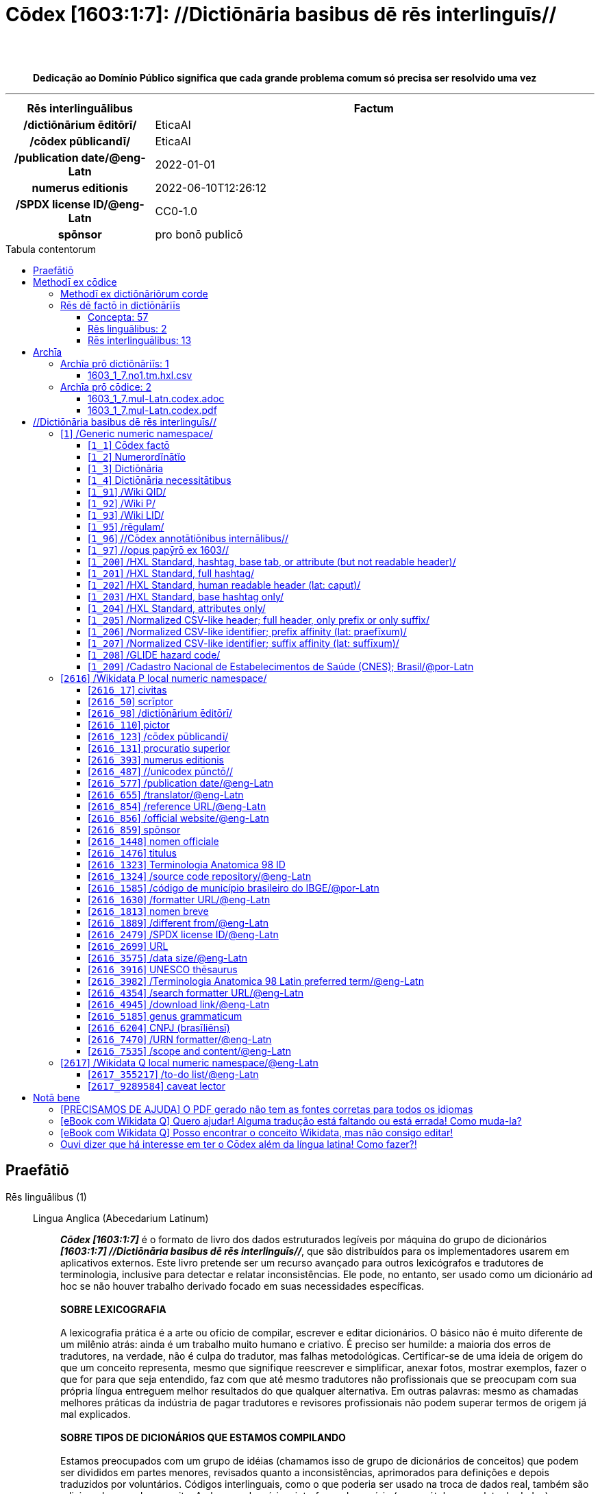 = Cōdex [1603:1:7]: //Dictiōnāria basibus dē rēs interlinguīs//
:doctype: book
:title: Cōdex [1603:1:7]: //Dictiōnāria basibus dē rēs interlinguīs//
:lang: la
:toc: macro
:toclevels: 5
:toc-title: Tabula contentorum
:table-caption: Tabula
:figure-caption: Pictūra
:example-caption: Exemplum
:last-update-label: Renovatio
:version-label: Versiō
:appendix-caption: Appendix
:source-highlighter: rouge
:warning-caption: Hic sunt dracones
:tip-caption: Commendātum
:front-cover-image: image:1603_1_7.mul-Latn.codex.svg["Cōdex [1603_1_7]: //Dictiōnāria basibus dē rēs interlinguīs//",1050,1600]




{nbsp} +
{nbsp} +
[quote]
**Dedicação ao Domínio Público significa que cada grande problema comum só precisa ser resolvido uma vez**

'''

[%header,cols="25h,~a"]
|===
|
Rēs interlinguālibus
|
Factum

|
/dictiōnārium ēditōrī/
|
EticaAI

|
/cōdex pūblicandī/
|
EticaAI

|
/publication date/@eng-Latn
|
2022-01-01

|
numerus editionis
|
2022-06-10T12:26:12

|
/SPDX license ID/@eng-Latn
|
CC0-1.0

|
spōnsor
|
pro bonō publicō

|===


ifndef::backend-epub3[]
<<<
toc::[]
<<<
endif::[]


[id=0_999_1603_1]
== Praefātiō 

Rēs linguālibus (1)::
  Lingua Anglica (Abecedarium Latinum):::
    _**Cōdex [1603:1:7]**_ é o formato de livro dos dados estruturados legíveis por máquina do grupo de dicionários _**[1603:1:7] //Dictiōnāria basibus dē rēs interlinguīs//**_, que são distribuídos para os implementadores usarem em aplicativos externos. Este livro pretende ser um recurso avançado para outros lexicógrafos e tradutores de terminologia, inclusive para detectar e relatar inconsistências. Ele pode, no entanto, ser usado como um dicionário ad hoc se não houver trabalho derivado focado em suas necessidades específicas.
    +++<br><br>+++
    **SOBRE LEXICOGRAFIA**
    +++<br><br>+++
    A lexicografia prática é a arte ou ofício de compilar, escrever e editar dicionários. O básico não é muito diferente de um milênio atrás: ainda é um trabalho muito humano e criativo. É preciso ser humilde: a maioria dos erros de tradutores, na verdade, não é culpa do tradutor, mas falhas metodológicas. Certificar-se de uma ideia de origem do que um conceito representa, mesmo que signifique reescrever e simplificar, anexar fotos, mostrar exemplos, fazer o que for para que seja entendido, faz com que até mesmo tradutores não profissionais que se preocupam com sua própria língua entreguem melhor resultados do que qualquer alternativa. Em outras palavras: mesmo as chamadas melhores práticas da indústria de pagar tradutores e revisores profissionais não podem superar termos de origem já mal explicados.
    +++<br><br>+++
    **SOBRE TIPOS DE DICIONÁRIOS QUE ESTAMOS COMPILANDO**
    +++<br><br>+++
    Estamos preocupados com um grupo de idéias (chamamos isso de grupo de dicionários de conceitos) que podem ser divididos em partes menores, revisados quanto a inconsistências, aprimorados para definições e depois traduzidos por voluntários. Códigos interlinguais, como o que poderia ser usado na troca de dados real, também são adicionados a cada conceito. Ambos os glossários, interfaces de usuário (como rótulos na coleta de dados) e, em alguns casos, até códigos padrão para o que iria em um campo de dados podem ser compilados dessa maneira.
    +++<br><br>+++
    Como a lista completa de dicionários-prototípicos e dicionários minimamente utilizáveis é enorme, um modo de citar público-alvos típicos é o seguinte:
    +++<br><br>+++
    . Ajuda humanitária
    . Ajuda ao desenvolvimento
    . Direitos humanos
    . Socorro militar (ou conceitos relacionados a conflitos e resolução de conflitos)
    +++<br><br>+++
    Os itens 1, 2 e 4 https://en.m.wikipedia.org/wiki/Humanitarian-Development_Nexus[são algumas vezes referidos como _nexus_] e são frequentemente encontrados ajudando _crise humanitária_. Já que a maioria dos colaboradores cujas ideias e críticas válidas são voluntárias, então 3 (direitos humanos, como na Anistia Internacional) para diferenciar do humanitarismo (como o Movimento da Cruz Vermelha é referência).
    +++<br><br>+++
    Observe que **dicionários não são guias de uso**. As instruções, quando existem, são principalmente dedicadas a lexicógrafos e tradutores.
    +++<br><br>+++
    **/PRO BONŌ PUBLICŌ/@lat-Latn**
    +++<br><br>+++
    As pessoas lexicógrafas deste trabalho são voluntárias, fazendo-o gratuitamente, pro bonō publicō, e não aceitam doações por causa dos dicionários reutilizáveis ​​de todos. O trabalho anterior existente muitas vezes é baseado em livros antigos de domínio público. A maioria dos tradutores de terminologia já seriam voluntários porque acreditam em uma causa. A melhor maneira de inspirar a colaboração é sermos nós mesmos exemplos.
    +++<br><br>+++
    Há um aspecto não moralista, bastante simples de entender: quão caro seria pagar pelo trabalho de todos considerando que é viável em mais de 200 idiomas? A logística para decidir quem deve ser pago, depois a transferência de dinheiro em todo o mundo (pode incluir pessoas de países embargados), depois os mecanismos tradicionais de auditoria para verificar o uso indevido que os doadores esperam, existe? Em terminologia especial (os próprios termos do dicionário) e tantas línguas, não existe dinheiro suficiente nem humanos interessados ​​em ser coordenadores.


<<<

== Methodī ex cōdice
=== Methodī ex dictiōnāriōrum corde
Rēs interlinguālibus (1)::
  /scope and content/@eng-Latn:::
    This Numerodinatio namespace contains dictionaries related to bare minimum interlingual concepts used to understand Numerodinatio tables.
    +++<br><br>+++
    The decision making is mostly based on what is very essential to explain other tables.



=== Rēs dē factō in dictiōnāriīs
==== Concepta: 57

==== Rēs linguālibus: 2

[%header,cols="15h,25a,~,17"]
|===
|
Cōdex linguae
|
Glotto cōdicī +++<br>+++ ISO 639-3 +++<br>+++ Wiki QID cōdicī
|
Nōmen Latīnum
|
Concepta

|
lat-Latn
|
https://glottolog.org/resource/languoid/id/lati1261[lati1261]
+++<br>+++
https://iso639-3.sil.org/code/lat[lat]
+++<br>+++ https://www.wikidata.org/wiki/Q397[Q397]
|
Lingua Latina (Abecedarium Latinum)
|
57

|
eng-Latn
|
https://glottolog.org/resource/languoid/id/stan1293[stan1293]
+++<br>+++
https://iso639-3.sil.org/code/eng[eng]
+++<br>+++ https://www.wikidata.org/wiki/Q1860[Q1860]
|
Lingua Anglica (Abecedarium Latinum)
|
2

|===

==== Rēs interlinguālibus: 13
Rēs::
  /scope and content/@eng-Latn:::
    Rēs interlinguālibus::::
      /Wiki P/;;
        https://www.wikidata.org/wiki/Property:P7535[P7535]

      ix_hxlix;;
        ix_wdatap7535

      ix_hxlvoc;;
        v_wikidata_p_7535

    Rēs linguālibus::::
      Lingua Latina (Abecedarium Latinum);;
        +++<span lang="la">/scope and content/@eng-Latn</span>+++

      #item+rem+definitionem+i_eng+is_latn;;
        a summary statement providing an overview of the archival collection

      #item+rem+definitionem+i_por+is_latn;;
        uma declaração resumida fornecendo uma visão geral da coleção de arquivo

  /formatter URL/@eng-Latn:::
    Rēs interlinguālibus::::
      /Wiki P/;;
        https://www.wikidata.org/wiki/Property:P1630[P1630]

      ix_hxlix;;
        ix_wdatap1630

      ix_hxlvoc;;
        v_wikidata_p_1630

    Rēs linguālibus::::
      Lingua Latina (Abecedarium Latinum);;
        +++<span lang="la">/formatter URL/@eng-Latn</span>+++

      #item+rem+definitionem+i_eng+is_latn;;
        web page URL; URI template from which "$1" can be automatically replaced with the effective property value on items. If the site goes offline, set it to deprecated rank. If the formatter url changes, add a new statement with preferred rank.

      #item+rem+definitionem+i_por+is_latn;;
        URL da página da web; Modelo de URI a partir do qual "$1" pode ser substituído automaticamente pelo valor efetivo da propriedade nos itens. Se o site ficar offline, defina-o para classificação obsoleta. Se o URL do formatador for alterado, adicione uma nova instrução com classificação preferencial.

  /SPDX license ID/@eng-Latn:::
    Rēs interlinguālibus::::
      /Wiki P/;;
        https://www.wikidata.org/wiki/Property:P2479[P2479]

      /rēgulam/;;
        [0-9A-Za-z\.\-]{3,36}[+]?

      /formatter URL/@eng-Latn;;
        https://spdx.org/licenses/$1.html

      ix_hxlix;;
        ix_wdatap2479

      ix_hxlvoc;;
        v_wikidata_p_2479

    Rēs linguālibus::::
      Lingua Latina (Abecedarium Latinum);;
        +++<span lang="la">/SPDX license ID/@eng-Latn</span>+++

      #item+rem+definitionem+i_eng+is_latn;;
        SPDX license identifier

      #item+rem+definitionem+i_por+is_latn;;
        identificador de licença SPDX

  /publication date/@eng-Latn:::
    Rēs interlinguālibus::::
      /Wiki P/;;
        https://www.wikidata.org/wiki/Property:P577[P577]

      ix_hxlix;;
        ix_wdatap577

      ix_hxlvoc;;
        v_wikidata_p_577

    Rēs linguālibus::::
      Lingua Latina (Abecedarium Latinum);;
        +++<span lang="la">/publication date/@eng-Latn</span>+++

      #item+rem+definitionem+i_eng+is_latn;;
        Date or point in time when a work was first published or released

      #item+rem+definitionem+i_por+is_latn;;
        Data ou ponto no tempo em que um trabalho foi publicado ou lançado pela primeira vez

  /Wiki P/:::
    Rēs interlinguālibus::::
      /rēgulam/;;
        P[1-9]\d*

      ix_hxlix;;
        ix_wdatap

      ix_hxlvoc;;
        v_wiki_p

    Rēs linguālibus::::
      Lingua Latina (Abecedarium Latinum);;
        +++<span lang="la">/Wiki P/</span>+++

      #item+rem+definitionem+i_eng+is_latn;;
        Property (also attribute) describes the data value of a statement and can be thought of as a category of data, for example "color" for the data value "blue". Properties, when paired with values, form a statement in Wikidata. Properties are also used in qualifiers. Properties have their own pages on Wikidata and are connected to items, resulting in a linked data structure.

      #item+rem+definitionem+i_por+is_latn;;
        Propriedade (ou atributo) descreve o valor de dados de uma instrução e pode ser considerada como uma categoria de dados, por exemplo, "cor" para o valor de dados "azul". Propriedades, quando combinadas com valores, formam uma declaração no Wikidata. Propriedades também são usadas em qualificadores. As propriedades têm suas próprias páginas no Wikidata e são conectadas a itens, resultando em uma estrutura de dados vinculada.

  /cōdex pūblicandī/:::
    Rēs interlinguālibus::::
      /Wiki P/;;
        https://www.wikidata.org/wiki/Property:P123[P123]

      ix_hxlix;;
        ix_wdatap123

      ix_hxlvoc;;
        v_wikidata_p_123

    Rēs linguālibus::::
      Lingua Latina (Abecedarium Latinum);;
        +++<span lang="la">/cōdex pūblicandī/</span>+++

      #item+rem+definitionem+i_eng+is_latn;;
        organization or person responsible for publishing books, periodicals, printed music, podcasts, games or software

      #item+rem+definitionem+i_por+is_latn;;
        organização ou pessoa responsável pela publicação de livros, periódicos, música impressa, podcasts, jogos ou software

  spōnsor:::
    Rēs interlinguālibus::::
      /Wiki P/;;
        https://www.wikidata.org/wiki/Property:P859[P859]

      ix_hxlix;;
        ix_wdatap859

      ix_hxlvoc;;
        v_wikidata_p_859

    Rēs linguālibus::::
      Lingua Latina (Abecedarium Latinum);;
        +++<span lang="la">spōnsor</span>+++

      #item+rem+definitionem+i_eng+is_latn;;
        organization or individual that sponsors this item

      #item+rem+definitionem+i_por+is_latn;;
        organização ou indivíduo que patrocina este item

  numerus editionis:::
    Rēs interlinguālibus::::
      /Wiki P/;;
        https://www.wikidata.org/wiki/Property:P393[P393]

      ix_hxlix;;
        ix_wdatap393

      ix_hxlvoc;;
        v_wikidata_p_393

    Rēs linguālibus::::
      Lingua Latina (Abecedarium Latinum);;
        +++<span lang="la">numerus editionis</span>+++

      #item+rem+definitionem+i_eng+is_latn;;
        number of an edition (first, second, ... as 1, 2, ...) or event

      #item+rem+definitionem+i_por+is_latn;;
        número de uma edição (primeira, segunda, ... como 1, 2, ...) ou evento

  /dictiōnārium ēditōrī/:::
    Rēs interlinguālibus::::
      /Wiki P/;;
        https://www.wikidata.org/wiki/Property:P98[P98]

      ix_hxlix;;
        ix_wdatap98

      ix_hxlvoc;;
        v_wikidata_p_98

    Rēs linguālibus::::
      Lingua Latina (Abecedarium Latinum);;
        +++<span lang="la">/dictiōnārium ēditōrī/</span>+++

      #item+rem+definitionem+i_eng+is_latn;;
        editor of a compiled work such as a book or a periodical (newspaper or an academic journal)

      #item+rem+definitionem+i_por+is_latn;;
        editor de um trabalho compilado, como um livro ou um periódico (jornal ou revista acadêmica)

  /rēgulam/:::
    Rēs interlinguālibus::::
      /Wiki QID/;;
        https://www.wikidata.org/wiki/Q185612[Q185612]

      ix_hxlix;;
        ix_regulam

      ix_hxlvoc;;
        v_regex

    Rēs linguālibus::::
      Lingua Latina (Abecedarium Latinum);;
        +++<span lang="la">/rēgulam/</span>+++

  /Wiki QID/:::
    Rēs interlinguālibus::::
      /rēgulam/;;
        Q[1-9]\d*

      ix_hxlix;;
        ix_wikiq

      ix_hxlvoc;;
        v_wiki_q

    Rēs linguālibus::::
      Lingua Latina (Abecedarium Latinum);;
        +++<span lang="la">/Wiki QID/</span>+++

      #item+rem+definitionem+i_eng+is_latn;;
        QID (or Q number) is the unique identifier of a data item on Wikidata, comprising the letter "Q" followed by one or more digits. It is used to help people and machines understand the difference between items with the same or similar names e.g there are several places in the world called London and many people called James Smith. This number appears next to the name at the top of each Wikidata item.

      #item+rem+definitionem+i_por+is_latn;;
        QID (ou número Q) é o identificador único de um item de dados no Wikidata, composto pela letra "Q" seguida por um ou mais dígitos. Ele é usado para ajudar pessoas e máquinas a entender a diferença entre itens com nomes iguais ou semelhantes, por exemplo, existem vários lugares no mundo chamados Londres e muitas pessoas chamadas James Smith. Este número aparece ao lado do nome na parte superior de cada item do Wikidata.


<<<

== Archīa

Rēs linguālibus (1)::
  Lingua Anglica (Abecedarium Latinum):::
    **Informações de contexto**: ignorando por um momento o fato de ter várias traduções (e otimizadas para receber contribuições regularmente, não _apenas_ um trabalho estático), então a diferença real no fluxo de trabalho usado para gerar cada grupo de dicionários em um Cōdex como este é o seguinte fato: **fornecemos formatos de arquivos estruturados legíveis por máquina mesmo quando os equivalentes em _idiomas internacionais_, como o inglês, não possuem para áreas como ajuda humanitária, ajuda ao desenvolvimento e direitos humanos**. Os mais próximos desse multilinguismo (fora da Wikimedia) são o SEMIeu da União Europeia (até 24 idiomas), mas mesmo assim têm problemas ao compartilhar traduções em todos os idiomas. As traduções das Nações Unidas (até 6 idiomas, raramente mais) não estão disponíveis por agências humanitárias para ajudar nas traduções de terminologia.
    +++<br><br>+++
    **Implicação prática**: os documentos de texto em _Archīa prō cōdice_ (tradução literal em inglês: _File for book_) são alternativas a este formato de livro que são altamente automatizados usando apenas o formato de dados. No entanto, os formatos legíveis por máquina em _Archīa prō dictiōnāriīs_ (tradução literal em inglês: _Arquivos para dicionários_) são o foco e recomendados para trabalhos derivados e destinados a mitigar erros humanos adicionais. Podemos até criar novos formatos a pedido! O objetivo aqui é permitir tradutores de terminologia e uso de produção onde isso tenha um impacto positivo.


=== Archīa prō dictiōnāriīs: 1


==== 1603_1_7.no1.tm.hxl.csv

Rēs interlinguālibus::
  /download link/@eng-Latn::: link:1603_1_7.no1.tm.hxl.csv[1603_1_7.no1.tm.hxl.csv]
Rēs linguālibus::
  Lingua Anglica (Abecedarium Latinum):::
    /Numerordinatio no contêiner HXLTM/



=== Archīa prō cōdice: 2


==== 1603_1_7.mul-Latn.codex.adoc

Rēs interlinguālibus::
  /download link/@eng-Latn::: link:1603_1_7.mul-Latn.codex.adoc[1603_1_7.mul-Latn.codex.adoc]
  /reference URL/@eng-Latn:::
    https://docs.asciidoctor.org/

Rēs linguālibus::
  Lingua Anglica (Abecedarium Latinum):::
    AsciiDoc é um formato de autoria de texto simples (ou seja, linguagem de marcação leve) para escrever conteúdo técnico, como documentação, artigos e livros.



==== 1603_1_7.mul-Latn.codex.pdf

Rēs interlinguālibus::
  /download link/@eng-Latn::: link:1603_1_7.mul-Latn.codex.pdf[1603_1_7.mul-Latn.codex.pdf]
  /reference URL/@eng-Latn:::
    https://www.adobe.com/content/dam/acom/en/devnet/pdf/pdfs/PDF32000_2008.pdf

Rēs linguālibus::
  Lingua Anglica (Abecedarium Latinum):::
    Portable Document Format (PDF), padronizado como ISO 32000, é um formato de arquivo desenvolvido pela Adobe em 1992 para apresentar documentos, incluindo formatação de texto e imagens, de maneira independente do software aplicativo, hardware e sistemas operacionais.




<<<

[.text-center]

Dictiōnāria initiīs

<<<

== //Dictiōnāria basibus dē rēs interlinguīs//
<<<

[id='1']
=== [`1`] /Generic numeric namespace/

Rēs linguālibus (1)::
  Lingua Latina (Abecedarium Latinum):::
    +++<span lang="la">/Generic numeric namespace/</span>+++





[id='1_1']
==== [`1_1`] Cōdex factō

Rēs interlinguālibus (2)::
  ix_hxlix:::
    ix_codexfacto

  ix_hxlvoc:::
    v_codex_facto

Rēs linguālibus (1)::
  Lingua Latina (Abecedarium Latinum):::
    +++<span lang="la">Cōdex factō</span>+++





[id='1_2']
==== [`1_2`] Numerordĭnātĭo

Rēs interlinguālibus (2)::
  ix_hxlix:::
    ix_n1603

  ix_hxlvoc:::
    v_n1603

Rēs linguālibus (3)::
  Lingua Latina (Abecedarium Latinum):::
    +++<span lang="la">Numerordĭnātĭo</span>+++

  #item+rem+definitionem+i_eng+is_latn:::
    a generic strategy of arranging numbers in an taxonomy-like explicit way

  #item+rem+definitionem+i_por+is_latn:::
    uma estratégia genérica de organizar os números de maneira explícita como taxonomia





[id='1_3']
==== [`1_3`] Dictiōnāria

Rēs linguālibus (1)::
  Lingua Latina (Abecedarium Latinum):::
    +++<span lang="la">Dictiōnāria</span>+++





[id='1_4']
==== [`1_4`] Dictiōnāria necessitātibus

Rēs interlinguālibus (2)::
  ix_hxlix:::
    ix_dctnrnncssttbs

  ix_hxlvoc:::
    v_dictionaria_necessitatibus

Rēs linguālibus (3)::
  Lingua Latina (Abecedarium Latinum):::
    +++<span lang="la">Dictiōnāria necessitātibus</span>+++

  #item+rem+definitionem+i_eng+is_latn:::
    Dictionaries groups required by this work.

  #item+rem+definitionem+i_por+is_latn:::
    Grupos de dicionários exigidos por este trabalho.





[id='1_91']
==== [`1_91`] /Wiki QID/

Rēs interlinguālibus (3)::
  /rēgulam/:::
    Q[1-9]\d*

  ix_hxlix:::
    ix_wikiq

  ix_hxlvoc:::
    v_wiki_q

Rēs linguālibus (3)::
  Lingua Latina (Abecedarium Latinum):::
    +++<span lang="la">/Wiki QID/</span>+++

  #item+rem+definitionem+i_eng+is_latn:::
    QID (or Q number) is the unique identifier of a data item on Wikidata, comprising the letter "Q" followed by one or more digits. It is used to help people and machines understand the difference between items with the same or similar names e.g there are several places in the world called London and many people called James Smith. This number appears next to the name at the top of each Wikidata item.

  #item+rem+definitionem+i_por+is_latn:::
    QID (ou número Q) é o identificador único de um item de dados no Wikidata, composto pela letra "Q" seguida por um ou mais dígitos. Ele é usado para ajudar pessoas e máquinas a entender a diferença entre itens com nomes iguais ou semelhantes, por exemplo, existem vários lugares no mundo chamados Londres e muitas pessoas chamadas James Smith. Este número aparece ao lado do nome na parte superior de cada item do Wikidata.





[id='1_92']
==== [`1_92`] /Wiki P/

Rēs interlinguālibus (3)::
  /rēgulam/:::
    P[1-9]\d*

  ix_hxlix:::
    ix_wdatap

  ix_hxlvoc:::
    v_wiki_p

Rēs linguālibus (3)::
  Lingua Latina (Abecedarium Latinum):::
    +++<span lang="la">/Wiki P/</span>+++

  #item+rem+definitionem+i_eng+is_latn:::
    Property (also attribute) describes the data value of a statement and can be thought of as a category of data, for example "color" for the data value "blue". Properties, when paired with values, form a statement in Wikidata. Properties are also used in qualifiers. Properties have their own pages on Wikidata and are connected to items, resulting in a linked data structure.

  #item+rem+definitionem+i_por+is_latn:::
    Propriedade (ou atributo) descreve o valor de dados de uma instrução e pode ser considerada como uma categoria de dados, por exemplo, "cor" para o valor de dados "azul". Propriedades, quando combinadas com valores, formam uma declaração no Wikidata. Propriedades também são usadas em qualificadores. As propriedades têm suas próprias páginas no Wikidata e são conectadas a itens, resultando em uma estrutura de dados vinculada.





[id='1_93']
==== [`1_93`] /Wiki LID/

Rēs interlinguālibus (2)::
  ix_hxlix:::
    ix_wikil

  ix_hxlvoc:::
    v_wiki_l

Rēs linguālibus (3)::
  Lingua Latina (Abecedarium Latinum):::
    +++<span lang="la">/Wiki LID/</span>+++

  #item+rem+definitionem+i_eng+is_latn:::
    LID (or L number) The identifier for a lexeme entity in Wikidata, comprising the letter "L" followed by one or more digits.

  #item+rem+definitionem+i_por+is_latn:::
    LID (ou número L) O identificador de uma entidade lexema no Wikidata, compreendendo a letra "L" seguida por um ou mais dígitos.





[id='1_95']
==== [`1_95`] /rēgulam/

Rēs interlinguālibus (3)::
  /Wiki QID/:::
    https://www.wikidata.org/wiki/Q185612[Q185612]

  ix_hxlix:::
    ix_regulam

  ix_hxlvoc:::
    v_regex

Rēs linguālibus (1)::
  Lingua Latina (Abecedarium Latinum):::
    +++<span lang="la">/rēgulam/</span>+++





[id='1_96']
==== [`1_96`] //Cōdex annotātiōnibus internālibus//

Rēs interlinguālibus (1)::
  ix_hxlix:::
    ix_n1603ia

Rēs linguālibus (3)::
  Lingua Latina (Abecedarium Latinum):::
    +++<span lang="la">//Cōdex annotātiōnibus internālibus//</span>+++

  #item+rem+definitionem+i_eng+is_latn:::
    Internal annotations of a codex. List of items. Used on 1603_1_1 as undocumented tags to manage how dictionaries are exported

  #item+rem+definitionem+i_por+is_latn:::
    Anotações internas de um códice. Lista de itens. Usado em 1603_1_1 como tags não documentadas para gerenciar como os dicionários são exportados





[id='1_97']
==== [`1_97`] //opus papȳrō ex 1603//

Rēs interlinguālibus (1)::
  ix_hxlix:::
    ix_n1603op

Rēs linguālibus (3)::
  Lingua Latina (Abecedarium Latinum):::
    +++<span lang="la">//opus papȳrō ex 1603//</span>+++

  #item+rem+definitionem+i_eng+is_latn:::
    Worksheet index used on 1603_1_1 as undocumented feature to manage where the main table should be extracted

  #item+rem+definitionem+i_por+is_latn:::
    Índice de planilha usado em 1603_1_1 como recurso não documentado para gerenciar onde a tabela principal deve ser extraída





[id='1_200']
==== [`1_200`] /HXL Standard, hashtag, base tab, or attribute (but not readable header)/

Rēs interlinguālibus (2)::
  ix_hxlix:::
    ix_hxl

  ix_hxlvoc:::
    v_hxl

Rēs linguālibus (3)::
  Lingua Latina (Abecedarium Latinum):::
    +++<span lang="la">/HXL Standard, hashtag, base tab, or attribute (but not readable header)/</span>+++

  #item+rem+definitionem+i_eng+is_latn:::
    /HXL Standard, hashtag, base tag, or attribute (except CSV heading, if any)/

  #item+rem+definitionem+i_por+is_latn:::
    /Padrão HXL, hashtag, tag base ou atributo (exceto cabeçalho CSV, se houver)/





[id='1_201']
==== [`1_201`] /HXL Standard, full hashtag/

Rēs interlinguālibus (2)::
  ix_hxlix:::
    ix_hxlhstg

  ix_hxlvoc:::
    v_hxl_hashtag

Rēs linguālibus (3)::
  Lingua Latina (Abecedarium Latinum):::
    +++<span lang="la">/HXL Standard, full hashtag/</span>+++

  #item+rem+definitionem+i_eng+is_latn:::
    /HXL Standard, full hashtag/

  #item+rem+definitionem+i_por+is_latn:::
    /HXL Padrão, hashtag completa/





[id='1_202']
==== [`1_202`] /HXL Standard, human readable header (lat: caput)/

Rēs interlinguālibus (2)::
  ix_hxlix:::
    ix_hxlcpt

  ix_hxlvoc:::
    v_hxl_caput

Rēs linguālibus (3)::
  Lingua Latina (Abecedarium Latinum):::
    +++<span lang="la">/HXL Standard, human readable header (lat: caput)/</span>+++

  #item+rem+definitionem+i_eng+is_latn:::
    /HXL Standard, CSV heading, if any (/caput/@lat-Latn)/

  #item+rem+definitionem+i_por+is_latn:::
    /Padrão HXL, cabeçalho CSV, se houver (/caput/@lat-Latn)/





[id='1_203']
==== [`1_203`] /HXL Standard, base hashtag only/

Rēs interlinguālibus (2)::
  ix_hxlix:::
    ix_hxlt

  ix_hxlvoc:::
    v_hxl_t

Rēs linguālibus (3)::
  Lingua Latina (Abecedarium Latinum):::
    +++<span lang="la">/HXL Standard, base hashtag only/</span>+++

  #item+rem+definitionem+i_eng+is_latn:::
    /HXL Standard, base hashtag only/

  #item+rem+definitionem+i_por+is_latn:::
    /Padrão HXL, somente hashtag base/





[id='1_204']
==== [`1_204`] /HXL Standard, attributes only/

Rēs interlinguālibus (2)::
  ix_hxlix:::
    ix_hxla

  ix_hxlvoc:::
    v_hxl_a

Rēs linguālibus (3)::
  Lingua Latina (Abecedarium Latinum):::
    +++<span lang="la">/HXL Standard, attributes only/</span>+++

  #item+rem+definitionem+i_eng+is_latn:::
    /HXL Standard, attributes only/

  #item+rem+definitionem+i_por+is_latn:::
    /Padrão HXL, somente atributos/





[id='1_205']
==== [`1_205`] /Normalized CSV-like header; full header, only prefix or only suffix/

Rēs interlinguālibus (2)::
  ix_hxlix:::
    ix_csv

  ix_hxlvoc:::
    v_csv

Rēs linguālibus (3)::
  Lingua Latina (Abecedarium Latinum):::
    +++<span lang="la">/Normalized CSV-like header; full header, only prefix or only suffix/</span>+++

  #item+rem+definitionem+i_eng+is_latn:::
    /Normalized CSV-like header; full header, or only prefix, or only suffix/

  #item+rem+definitionem+i_por+is_latn:::
    /Cabeçalho tipo CSV normalizado; cabeçalho completo, ou apenas prefixo, ou apenas sufixo/





[id='1_206']
==== [`1_206`] /Normalized CSV-like identifier; prefix affinity (lat: praefīxum)/

Rēs interlinguālibus (2)::
  ix_hxlix:::
    ix_csvprfxu

  ix_hxlvoc:::
    v_csv_praefixum

Rēs linguālibus (3)::
  Lingua Latina (Abecedarium Latinum):::
    +++<span lang="la">/Normalized CSV-like identifier; prefix affinity (lat: praefīxum)/</span>+++

  #item+rem+definitionem+i_eng+is_latn:::
    /Normalized CSV-like identifier; prefix affinity (/praefīxum/@lat-Latn)/

  #item+rem+definitionem+i_por+is_latn:::
    /Identificador tipo CSV normalizado; afinidade de prefixo (/praefīxum/@lat-Latn)/





[id='1_207']
==== [`1_207`] /Normalized CSV-like identifier; suffix affinity (lat: suffīxum)/

Rēs interlinguālibus (2)::
  ix_hxlix:::
    ix_csvsffxm

  ix_hxlvoc:::
    v_csv_suffixum

Rēs linguālibus (3)::
  Lingua Latina (Abecedarium Latinum):::
    +++<span lang="la">/Normalized CSV-like identifier; suffix affinity (lat: suffīxum)/</span>+++

  #item+rem+definitionem+i_eng+is_latn:::
    /Normalized CSV-like identifier; suffix affinity (/suffīxum/@lat-Latn)/

  #item+rem+definitionem+i_por+is_latn:::
    /Identificador tipo CSV normalizado; afinidade de sufixo (/suffīxum/@lat-Latn)/





[id='1_208']
==== [`1_208`] /GLIDE hazard code/

Rēs interlinguālibus (1)::
  ix_hxlix:::
    ix_glidehc

Rēs linguālibus (1)::
  Lingua Latina (Abecedarium Latinum):::
    +++<span lang="la">/GLIDE hazard code/</span>+++





[id='1_209']
==== [`1_209`] /Cadastro Nacional de Estabelecimentos de Saúde (CNES); Brasil/@por-Latn

Rēs interlinguālibus (2)::
  ix_hxlix:::
    ix_v76vcnes

  ix_hxlvoc:::
    v_76_cnes

Rēs linguālibus (1)::
  Lingua Latina (Abecedarium Latinum):::
    +++<span lang="la">/Cadastro Nacional de Estabelecimentos de Saúde (CNES); Brasil/@por-Latn</span>+++





<<<

[id='2616']
=== [`2616`] /Wikidata P local numeric namespace/

Rēs linguālibus (1)::
  Lingua Latina (Abecedarium Latinum):::
    +++<span lang="la">/Wikidata P local numeric namespace/</span>+++





[id='2616_17']
==== [`2616_17`] civitas

Rēs interlinguālibus (3)::
  /Wiki P/:::
    https://www.wikidata.org/wiki/Property:P17[P17]

  ix_hxlix:::
    ix_wdatap17

  ix_hxlvoc:::
    v_wikidata_p_17

Rēs linguālibus (1)::
  Lingua Latina (Abecedarium Latinum):::
    +++<span lang="la">civitas</span>+++





[id='2616_50']
==== [`2616_50`] scrīptor

Rēs interlinguālibus (3)::
  /Wiki P/:::
    https://www.wikidata.org/wiki/Property:P50[P50]

  ix_hxlix:::
    ix_wdatap50

  ix_hxlvoc:::
    v_wikidata_p_50

Rēs linguālibus (3)::
  Lingua Latina (Abecedarium Latinum):::
    +++<span lang="la">scrīptor</span>+++

  #item+rem+definitionem+i_eng+is_latn:::
    Main creator(s) of a written work (use on works, not humans)

  #item+rem+definitionem+i_por+is_latn:::
    Principais criadores de uma obra escrita (uso em obras, não em humanos)





[id='2616_98']
==== [`2616_98`] /dictiōnārium ēditōrī/

Rēs interlinguālibus (3)::
  /Wiki P/:::
    https://www.wikidata.org/wiki/Property:P98[P98]

  ix_hxlix:::
    ix_wdatap98

  ix_hxlvoc:::
    v_wikidata_p_98

Rēs linguālibus (3)::
  Lingua Latina (Abecedarium Latinum):::
    +++<span lang="la">/dictiōnārium ēditōrī/</span>+++

  #item+rem+definitionem+i_eng+is_latn:::
    editor of a compiled work such as a book or a periodical (newspaper or an academic journal)

  #item+rem+definitionem+i_por+is_latn:::
    editor de um trabalho compilado, como um livro ou um periódico (jornal ou revista acadêmica)





[id='2616_110']
==== [`2616_110`] pictor

Rēs interlinguālibus (3)::
  /Wiki P/:::
    https://www.wikidata.org/wiki/Property:P110[P110]

  ix_hxlix:::
    ix_wdatap110

  ix_hxlvoc:::
    v_wikidata_p_110

Rēs linguālibus (3)::
  Lingua Latina (Abecedarium Latinum):::
    +++<span lang="la">pictor</span>+++

  #item+rem+definitionem+i_eng+is_latn:::
    Person drawing the pictures or taking the photographs in a book

  #item+rem+definitionem+i_por+is_latn:::
    Pessoa que desenhou as ilustrações ou tirou as fotos em um livro





[id='2616_123']
==== [`2616_123`] /cōdex pūblicandī/

Rēs interlinguālibus (3)::
  /Wiki P/:::
    https://www.wikidata.org/wiki/Property:P123[P123]

  ix_hxlix:::
    ix_wdatap123

  ix_hxlvoc:::
    v_wikidata_p_123

Rēs linguālibus (3)::
  Lingua Latina (Abecedarium Latinum):::
    +++<span lang="la">/cōdex pūblicandī/</span>+++

  #item+rem+definitionem+i_eng+is_latn:::
    organization or person responsible for publishing books, periodicals, printed music, podcasts, games or software

  #item+rem+definitionem+i_por+is_latn:::
    organização ou pessoa responsável pela publicação de livros, periódicos, música impressa, podcasts, jogos ou software





[id='2616_131']
==== [`2616_131`] procuratio superior

Rēs interlinguālibus (3)::
  /Wiki P/:::
    https://www.wikidata.org/wiki/Property:P131[P131]

  ix_hxlix:::
    ix_wdatap131

  ix_hxlvoc:::
    v_wikidata_p_131

Rēs linguālibus (3)::
  Lingua Latina (Abecedarium Latinum):::
    +++<span lang="la">procuratio superior</span>+++

  #item+rem+definitionem+i_eng+is_latn:::
    the item is located on the territory of the following administrative entity. Use P276 for specifying locations that are non-administrative places and for items about events. Use P1382 if the item falls only partially into the administrative entity

  #item+rem+definitionem+i_por+is_latn:::
    o item situa-se no território da seguinte unidade administrativa





[id='2616_393']
==== [`2616_393`] numerus editionis

Rēs interlinguālibus (3)::
  /Wiki P/:::
    https://www.wikidata.org/wiki/Property:P393[P393]

  ix_hxlix:::
    ix_wdatap393

  ix_hxlvoc:::
    v_wikidata_p_393

Rēs linguālibus (3)::
  Lingua Latina (Abecedarium Latinum):::
    +++<span lang="la">numerus editionis</span>+++

  #item+rem+definitionem+i_eng+is_latn:::
    number of an edition (first, second, ... as 1, 2, ...) or event

  #item+rem+definitionem+i_por+is_latn:::
    número de uma edição (primeira, segunda, ... como 1, 2, ...) ou evento





[id='2616_487']
==== [`2616_487`] //unicodex pūnctō//

Rēs interlinguālibus (4)::
  /Wiki P/:::
    https://www.wikidata.org/wiki/Property:P487[P487]

  /formatter URL/@eng-Latn:::
    https://util.unicode.org/UnicodeJsps/character.jsp?a=$1

  ix_hxlix:::
    ix_wdatap487

  ix_hxlvoc:::
    v_wikidata_p_487

Rēs linguālibus (3)::
  Lingua Latina (Abecedarium Latinum):::
    +++<span lang="la">//unicodex pūnctō//</span>+++

  #item+rem+definitionem+i_eng+is_latn:::
    Unicode character representing the item

  #item+rem+definitionem+i_por+is_latn:::
    Caractere Unicode que representa o item





[id='2616_577']
==== [`2616_577`] /publication date/@eng-Latn

Rēs interlinguālibus (3)::
  /Wiki P/:::
    https://www.wikidata.org/wiki/Property:P577[P577]

  ix_hxlix:::
    ix_wdatap577

  ix_hxlvoc:::
    v_wikidata_p_577

Rēs linguālibus (3)::
  Lingua Latina (Abecedarium Latinum):::
    +++<span lang="la">/publication date/@eng-Latn</span>+++

  #item+rem+definitionem+i_eng+is_latn:::
    Date or point in time when a work was first published or released

  #item+rem+definitionem+i_por+is_latn:::
    Data ou ponto no tempo em que um trabalho foi publicado ou lançado pela primeira vez





[id='2616_655']
==== [`2616_655`] /translator/@eng-Latn

Rēs interlinguālibus (3)::
  /Wiki P/:::
    https://www.wikidata.org/wiki/Property:P655[P655]

  ix_hxlix:::
    ix_wdatap655

  ix_hxlvoc:::
    v_wikidata_p_655

Rēs linguālibus (3)::
  Lingua Latina (Abecedarium Latinum):::
    +++<span lang="la">/translator/@eng-Latn</span>+++

  #item+rem+definitionem+i_eng+is_latn:::
    agent who adapts any kind of written text from one language to another

  #item+rem+definitionem+i_por+is_latn:::
    agente que adapta qualquer tipo de texto escrito de um idioma para outro





[id='2616_854']
==== [`2616_854`] /reference URL/@eng-Latn

Rēs interlinguālibus (3)::
  /Wiki P/:::
    https://www.wikidata.org/wiki/Property:P854[P854]

  ix_hxlix:::
    ix_wdatap854

  ix_hxlvoc:::
    v_wikidata_p_854

Rēs linguālibus (3)::
  Lingua Latina (Abecedarium Latinum):::
    +++<span lang="la">/reference URL/@eng-Latn</span>+++

  #item+rem+definitionem+i_eng+is_latn:::
    should be used for Internet URLs as references

  #item+rem+definitionem+i_por+is_latn:::
    deve ser usado para URLs da Internet como referências





[id='2616_856']
==== [`2616_856`] /official website/@eng-Latn

Rēs interlinguālibus (3)::
  /Wiki P/:::
    https://www.wikidata.org/wiki/Property:P856[P856]

  ix_hxlix:::
    ix_wdatap856

  ix_hxlvoc:::
    v_wikidata_p_856

Rēs linguālibus (3)::
  Lingua Latina (Abecedarium Latinum):::
    +++<span lang="la">/official website/@eng-Latn</span>+++

  #item+rem+definitionem+i_eng+is_latn:::
    URL of the official page of an item (current or former) [if the page changes, add an additional statement with preferred rank. Do not remove the former URL]

  #item+rem+definitionem+i_por+is_latn:::
    URL da página oficial de um item (atual ou anterior) [se a página mudar, adicione uma declaração adicional com classificação preferencial. Não remova o URL anterior]





[id='2616_859']
==== [`2616_859`] spōnsor

Rēs interlinguālibus (3)::
  /Wiki P/:::
    https://www.wikidata.org/wiki/Property:P859[P859]

  ix_hxlix:::
    ix_wdatap859

  ix_hxlvoc:::
    v_wikidata_p_859

Rēs linguālibus (3)::
  Lingua Latina (Abecedarium Latinum):::
    +++<span lang="la">spōnsor</span>+++

  #item+rem+definitionem+i_eng+is_latn:::
    organization or individual that sponsors this item

  #item+rem+definitionem+i_por+is_latn:::
    organização ou indivíduo que patrocina este item





[id='2616_1448']
==== [`2616_1448`] nomen officiale

Rēs interlinguālibus (3)::
  /Wiki P/:::
    https://www.wikidata.org/wiki/Property:P1448[P1448]

  ix_hxlix:::
    ix_wdatap1448

  ix_hxlvoc:::
    v_wikidata_p_1448

Rēs linguālibus (3)::
  Lingua Latina (Abecedarium Latinum):::
    +++<span lang="la">nomen officiale</span>+++

  #item+rem+definitionem+i_eng+is_latn:::
    official name of the subject in its official language(s)

  #item+rem+definitionem+i_por+is_latn:::
    nome oficial do sujeito em sua língua oficial





[id='2616_1476']
==== [`2616_1476`] titulus

Rēs interlinguālibus (3)::
  /Wiki P/:::
    https://www.wikidata.org/wiki/Property:P1476[P1476]

  ix_hxlix:::
    ix_wdatap1476

  ix_hxlvoc:::
    v_wikidata_p_1476

Rēs linguālibus (3)::
  Lingua Latina (Abecedarium Latinum):::
    +++<span lang="la">titulus</span>+++

  #item+rem+definitionem+i_eng+is_latn:::
    published name of a work, such as a newspaper article, a literary work, piece of music, a website, or a performance work

  #item+rem+definitionem+i_por+is_latn:::
    nome publicado de uma obra, como um artigo de jornal, uma obra literária, uma peça musical, um site ou uma obra performática





[id='2616_1323']
==== [`2616_1323`] Terminologia Anatomica 98 ID

Rēs interlinguālibus (5)::
  /Wiki P/:::
    https://www.wikidata.org/wiki/Property:P1323[P1323]

  /rēgulam/:::
    A\d{2}\.\d\.\d{2}\.\d{3}[FM]?

  /formatter URL/@eng-Latn:::
    https://wikidata-externalid-url.toolforge.org/?p=1323&url_prefix=https:%2F%2Fwww.unifr.ch%2Fifaa%2FPublic%2FEntryPage%2FTA98%20Tree%2FEntity%20TA98%20EN%2F&url_suffix=%20Entity%20TA98%20EN.htm&id=$1

  ix_hxlix:::
    ix_wdatap1323

  ix_hxlvoc:::
    v_wikidata_p_1323

Rēs linguālibus (3)::
  Lingua Latina (Abecedarium Latinum):::
    +++<span lang="la">Terminologia Anatomica 98 ID</span>+++

  #item+rem+definitionem+i_eng+is_latn:::
    Terminologia Anatomica (1998 edition) human anatomical terminology identifier

  #item+rem+definitionem+i_por+is_latn:::
    Terminologia Anatomica (edição de 1998) identificador de terminologia anatômica humana





[id='2616_1324']
==== [`2616_1324`] /source code repository/@eng-Latn

Rēs interlinguālibus (3)::
  /Wiki P/:::
    https://www.wikidata.org/wiki/Property:P1324[P1324]

  ix_hxlix:::
    ix_wdatap1324

  ix_hxlvoc:::
    v_wikidata_p_1324

Rēs linguālibus (3)::
  Lingua Latina (Abecedarium Latinum):::
    +++<span lang="la">/source code repository/@eng-Latn</span>+++

  #item+rem+definitionem+i_eng+is_latn:::
    public source code repository

  #item+rem+definitionem+i_por+is_latn:::
    repositório público de código fonte





[id='2616_1585']
==== [`2616_1585`] /código de município brasileiro do IBGE/@por-Latn

Rēs interlinguālibus (4)::
  /Wiki P/:::
    https://www.wikidata.org/wiki/Property:P1585[P1585]

  /rēgulam/:::
    \d{7}

  ix_hxlix:::
    ix_wdatap1585

  ix_hxlvoc:::
    v_wikidata_p_1585

Rēs linguālibus (3)::
  Lingua Latina (Abecedarium Latinum):::
    +++<span lang="la">/código de município brasileiro do IBGE/@por-Latn</span>+++

  #item+rem+definitionem+i_eng+is_latn:::
    identifier for municipalities in Brazil

  #item+rem+definitionem+i_por+is_latn:::
    Código do Município do IBGE, Instituto Brasileiro de Geografia e Estatística





[id='2616_1630']
==== [`2616_1630`] /formatter URL/@eng-Latn

Rēs interlinguālibus (3)::
  /Wiki P/:::
    https://www.wikidata.org/wiki/Property:P1630[P1630]

  ix_hxlix:::
    ix_wdatap1630

  ix_hxlvoc:::
    v_wikidata_p_1630

Rēs linguālibus (3)::
  Lingua Latina (Abecedarium Latinum):::
    +++<span lang="la">/formatter URL/@eng-Latn</span>+++

  #item+rem+definitionem+i_eng+is_latn:::
    web page URL; URI template from which "$1" can be automatically replaced with the effective property value on items. If the site goes offline, set it to deprecated rank. If the formatter url changes, add a new statement with preferred rank.

  #item+rem+definitionem+i_por+is_latn:::
    URL da página da web; Modelo de URI a partir do qual "$1" pode ser substituído automaticamente pelo valor efetivo da propriedade nos itens. Se o site ficar offline, defina-o para classificação obsoleta. Se o URL do formatador for alterado, adicione uma nova instrução com classificação preferencial.





[id='2616_1813']
==== [`2616_1813`] nomen breve

Rēs interlinguālibus (3)::
  /Wiki P/:::
    https://www.wikidata.org/wiki/Property:P1813[P1813]

  ix_hxlix:::
    ix_wdatap1813

  ix_hxlvoc:::
    v_wikidata_p_1813

Rēs linguālibus (3)::
  Lingua Latina (Abecedarium Latinum):::
    +++<span lang="la">nomen breve</span>+++

  #item+rem+definitionem+i_eng+is_latn:::
    short name of a place, organisation, person, journal, Wikidata property, et

  #item+rem+definitionem+i_por+is_latn:::
    nome de referência curto de uma lugar, organização, pessoa, etc.





[id='2616_1889']
==== [`2616_1889`] /different from/@eng-Latn

Rēs interlinguālibus (3)::
  /Wiki P/:::
    https://www.wikidata.org/wiki/Property:P1889[P1889]

  ix_hxlix:::
    ix_wdatap1889

  ix_hxlvoc:::
    v_wikidata_p_1889

Rēs linguālibus (3)::
  Lingua Latina (Abecedarium Latinum):::
    +++<span lang="la">/different from/@eng-Latn</span>+++

  #item+rem+definitionem+i_eng+is_latn:::
    item that is different from another item, with which it may be confused

  #item+rem+definitionem+i_por+is_latn:::
    item diferente de outro item, com o qual pode ser confundido





[id='2616_2479']
==== [`2616_2479`] /SPDX license ID/@eng-Latn

Rēs interlinguālibus (5)::
  /Wiki P/:::
    https://www.wikidata.org/wiki/Property:P2479[P2479]

  /rēgulam/:::
    [0-9A-Za-z\.\-]{3,36}[+]?

  /formatter URL/@eng-Latn:::
    https://spdx.org/licenses/$1.html

  ix_hxlix:::
    ix_wdatap2479

  ix_hxlvoc:::
    v_wikidata_p_2479

Rēs linguālibus (3)::
  Lingua Latina (Abecedarium Latinum):::
    +++<span lang="la">/SPDX license ID/@eng-Latn</span>+++

  #item+rem+definitionem+i_eng+is_latn:::
    SPDX license identifier

  #item+rem+definitionem+i_por+is_latn:::
    identificador de licença SPDX





[id='2616_2699']
==== [`2616_2699`] URL

Rēs interlinguālibus (3)::
  /Wiki P/:::
    https://www.wikidata.org/wiki/Property:P2699[P2699]

  ix_hxlix:::
    ix_wdatap2699

  ix_hxlvoc:::
    v_wikidata_p_2699

Rēs linguālibus (3)::
  Lingua Latina (Abecedarium Latinum):::
    +++<span lang="la">URL</span>+++

  #item+rem+definitionem+i_eng+is_latn:::
    location of a resource

  #item+rem+definitionem+i_por+is_latn:::
    localização de um recurso





[id='2616_3575']
==== [`2616_3575`] /data size/@eng-Latn

Rēs interlinguālibus (3)::
  /Wiki P/:::
    https://www.wikidata.org/wiki/Property:P3575[P3575]

  ix_hxlix:::
    ix_wdatap3575

  ix_hxlvoc:::
    v_wikidata_p_3575

Rēs linguālibus (3)::
  Lingua Latina (Abecedarium Latinum):::
    +++<span lang="la">/data size/@eng-Latn</span>+++

  #item+rem+definitionem+i_eng+is_latn:::
    size of a software, dataset, neural network, or individual file

  #item+rem+definitionem+i_por+is_latn:::
    tamanho de um software, conjunto de dados, rede neural ou arquivo individual





[id='2616_3916']
==== [`2616_3916`] UNESCO thēsaurus

Rēs interlinguālibus (5)::
  /Wiki P/:::
    https://www.wikidata.org/wiki/Property:P3916[P3916]

  /rēgulam/:::
    concept[1-9]\d*

  /formatter URL/@eng-Latn:::
    http://vocabularies.unesco.org/thesaurus/$1

  ix_hxlix:::
    ix_wdatap3916

  ix_hxlvoc:::
    v_wikidata_p_3916

Rēs linguālibus (3)::
  Lingua Latina (Abecedarium Latinum):::
    +++<span lang="la">UNESCO thēsaurus</span>+++

  #item+rem+definitionem+i_eng+is_latn:::
    The UNESCO Thesaurus is a controlled and structured list of terms used in subject analysis and retrieval of documents and publications in the fields of education, culture, natural sciences, social and human sciences, communication and information. Continuously enriched and updated, its multidisciplinary terminology reflects the evolution of UNESCO's programmes and activities.

  #item+rem+definitionem+i_por+is_latn:::
    O Thesaurus da UNESCO é uma lista controlada e estruturada de termos usados na análise de assuntos e recuperação de documentos e publicações nas áreas de educação, cultura, ciências naturais, ciências sociais e humanas, comunicação e informação. Continuamente enriquecida e atualizada, sua terminologia multidisciplinar reflete a evolução dos programas e atividades da UNESCO.





[id='2616_3982']
==== [`2616_3982`] /Terminologia Anatomica 98 Latin preferred term/@eng-Latn

Rēs interlinguālibus (3)::
  /Wiki P/:::
    https://www.wikidata.org/wiki/Property:P3982[P3982]

  ix_hxlix:::
    ix_wdatap3982

  ix_hxlvoc:::
    v_wikidata_p_3982

Rēs linguālibus (3)::
  Lingua Latina (Abecedarium Latinum):::
    +++<span lang="la">/Terminologia Anatomica 98 Latin preferred term/@eng-Latn</span>+++

  #item+rem+definitionem+i_eng+is_latn:::
    Latin name for anatomical subject as described in Terminologia Anatomica 98

  #item+rem+definitionem+i_por+is_latn:::
    Nome em latim para assunto anatômico conforme descrito em Terminologia Anatomica 98





[id='2616_4354']
==== [`2616_4354`] /search formatter URL/@eng-Latn

Rēs interlinguālibus (3)::
  /Wiki P/:::
    https://www.wikidata.org/wiki/Property:P4354[P4354]

  ix_hxlix:::
    ix_wdatap4354

  ix_hxlvoc:::
    v_wikidata_p_4354

Rēs linguālibus (3)::
  Lingua Latina (Abecedarium Latinum):::
    +++<span lang="la">/search formatter URL/@eng-Latn</span>+++

  #item+rem+definitionem+i_eng+is_latn:::
    web page search URL; URI template from which "$1" can be automatically replaced with the string to be searched for. $1 can be whatever you want.

  #item+rem+definitionem+i_por+is_latn:::
    URL de pesquisa de página da web; Modelo de URI a partir do qual "$1" pode ser substituído automaticamente pela string a ser pesquisada. $1 pode ser o que você quiser.





[id='2616_4945']
==== [`2616_4945`] /download link/@eng-Latn

Rēs interlinguālibus (3)::
  /Wiki P/:::
    https://www.wikidata.org/wiki/Property:P4945[P4945]

  ix_hxlix:::
    ix_wdatap4945

  ix_hxlvoc:::
    v_wikidata_p_4945

Rēs linguālibus (2)::
  Lingua Latina (Abecedarium Latinum):::
    +++<span lang="la">/download link/@eng-Latn</span>+++

  #item+rem+definitionem+i_eng+is_latn:::
    URL which can be used to download a work





[id='2616_5185']
==== [`2616_5185`] genus grammaticum

Rēs interlinguālibus (3)::
  /Wiki P/:::
    https://www.wikidata.org/wiki/Property:P5185[P5185]

  ix_hxlix:::
    ix_wdatap5185

  ix_hxlvoc:::
    v_wikidata_p_5185

Rēs linguālibus (3)::
  Lingua Latina (Abecedarium Latinum):::
    +++<span lang="la">genus grammaticum</span>+++

  #item+rem+definitionem+i_eng+is_latn:::
    grammatical gender of the word

  #item+rem+definitionem+i_por+is_latn:::
    Gênero gramatical da palavra





[id='2616_6204']
==== [`2616_6204`] CNPJ (brasīliēnsī)

Rēs interlinguālibus (3)::
  /Wiki P/:::
    https://www.wikidata.org/wiki/Property:P6204[P6204]

  ix_hxlix:::
    ix_wdatap6204

  ix_hxlvoc:::
    v_wikidata_p_6204

Rēs linguālibus (3)::
  Lingua Latina (Abecedarium Latinum):::
    +++<span lang="la">CNPJ (brasīliēnsī)</span>+++

  #item+rem+definitionem+i_eng+is_latn:::
    identification number issued to Brazilian companies by the Secretariat of the Federal Revenue of Brazil

  #item+rem+definitionem+i_por+is_latn:::
    Cadastro Nacional da Pessoa Jurídica (Brasil)





[id='2616_7470']
==== [`2616_7470`] /URN formatter/@eng-Latn

Rēs interlinguālibus (3)::
  /Wiki P/:::
    https://www.wikidata.org/wiki/Property:P7470[P7470]

  ix_hxlix:::
    ix_wdatap7470

  ix_hxlvoc:::
    v_wikidata_p_7470

Rēs linguālibus (3)::
  Lingua Latina (Abecedarium Latinum):::
    +++<span lang="la">/URN formatter/@eng-Latn</span>+++

  #item+rem+definitionem+i_eng+is_latn:::
    formatter to generate Uniform Resource Name (URN) from property value. Include $1 to be replaced with property value

  #item+rem+definitionem+i_por+is_latn:::
    formatador para gerar o Uniform Resource Name (URN) a partir do valor da propriedade. Incluir $ 1 a ser substituído pelo valor da propriedade





[id='2616_7535']
==== [`2616_7535`] /scope and content/@eng-Latn

Rēs interlinguālibus (3)::
  /Wiki P/:::
    https://www.wikidata.org/wiki/Property:P7535[P7535]

  ix_hxlix:::
    ix_wdatap7535

  ix_hxlvoc:::
    v_wikidata_p_7535

Rēs linguālibus (3)::
  Lingua Latina (Abecedarium Latinum):::
    +++<span lang="la">/scope and content/@eng-Latn</span>+++

  #item+rem+definitionem+i_eng+is_latn:::
    a summary statement providing an overview of the archival collection

  #item+rem+definitionem+i_por+is_latn:::
    uma declaração resumida fornecendo uma visão geral da coleção de arquivo





<<<

[id='2617']
=== [`2617`] /Wikidata Q local numeric namespace/@eng-Latn

Rēs interlinguālibus (2)::
  ix_hxlix:::
    ix_wikiq9289584

  ix_hxlvoc:::
    v_wiki_q_9289584

Rēs linguālibus (1)::
  Lingua Latina (Abecedarium Latinum):::
    +++<span lang="la">/Wikidata Q local numeric namespace/@eng-Latn</span>+++





[id='2617_355217']
==== [`2617_355217`] /to-do list/@eng-Latn

Rēs interlinguālibus (3)::
  /Wiki QID/:::
    https://www.wikidata.org/wiki/Q355217[Q355217]

  ix_hxlix:::
    ix_wikiq355217

  ix_hxlvoc:::
    v_wiki_q_355217

Rēs linguālibus (3)::
  Lingua Latina (Abecedarium Latinum):::
    +++<span lang="la">/to-do list/@eng-Latn</span>+++

  #item+rem+definitionem+i_eng+is_latn:::
    time management - procedures to process pending tasks and appointments within the available period

  #item+rem+definitionem+i_por+is_latn:::
    gestão do tempo - procedimentos para processar tarefas pendentes e compromissos dentro do período disponível





[id='2617_9289584']
==== [`2617_9289584`] caveat lector

Rēs interlinguālibus (3)::
  /Wiki QID/:::
    https://www.wikidata.org/wiki/Q9289584[Q9289584]

  ix_hxlix:::
    ix_wikiq9289584

  ix_hxlvoc:::
    v_wiki_q_9289584

Rēs linguālibus (3)::
  Lingua Latina (Abecedarium Latinum):::
    +++<span lang="la">caveat lector</span>+++

  #item+rem+definitionem+i_eng+is_latn:::
    Caveat lector is a Latin phrase meaning "let the reader beware"

  #item+rem+definitionem+i_por+is_latn:::
    Caveat lector é uma expressão em língua latina que pode ser traduzida como "alerta ao leitor"






<<<

[.text-center]

Dictiōnāria fīnālī

<<<

== Notā bene

=== [PRECISAMOS DE AJUDA] O PDF gerado não tem as fontes corretas para todos os idiomas

Rēs linguālibus::
  Lingua Lusitana (Abecedarium Latinum):::
    Primeiro, desculpe se isso afeta seu idioma favorito :(. Estamos trabalhando nisso, mas ainda não estamos aperfeiçoando a geração de livros em tantos idiomas ao mesmo tempo.
    Se você tiver fontes instaladas em seu computador, provavelmente ainda poderá copiar e colar da versão eBook.
    Observe que todos os formatos destinados ao processamento de máquina funcionarão bem.


=== [eBook com Wikidata Q] Quero ajudar! Alguma tradução está faltando ou está errada! Como muda-la?

Rēs linguālibus::
  Lingua Lusitana (Abecedarium Latinum):::
    A maioria (mas não todos) os conceitos estão usando o Wikidata Q. Na verdade, na maioria das vezes melhoramos o Wikidata enquanto preparamos os dicionários! Verifique se o conceito exato que você deseja tem um Q ID e clique nele. Lá você pode adicionar traduções.
    A próxima versão (provavelmente semanal) terá seus envios sem a necessidade de nos contatar diretamente.


=== [eBook com Wikidata Q] Posso encontrar o conceito Wikidata, mas não consigo editar!

Rēs linguālibus::
  Lingua Lusitana (Abecedarium Latinum):::
    Embora o Wikidata seja mais flexível do que o da Wikipedia (por exemplo, permite conceitos sem a necessidade de criar páginas da Wikipedia), mesmo o Wikidata pode ter conceitos que exigem a criação de uma conta e não permitem edição anônima. Criar tal conta e confirmar e-mail é mais rápido do que pedir que outra pessoa faça isso por você.
    No entanto, embora o vandalismo no Wikidata seja raro, muito poucos conceitos exigirão uma conta com mais contribuições e não criada muito recentemente. Se este for o seu caso, ajude com os que você pode fazer sozinho e o resto peça para outra pessoa adicionar a você.


=== Ouvi dizer que há interesse em ter o Cōdex além da língua latina! Como fazer?!

Rēs linguālibus::
  Lingua Lusitana (Abecedarium Latinum):::
    Por favor, entre em contato conosco. Este livro usa latim (às vezes _latim macarrónico_) para documentar todos os outros idiomas, mas obviamente podemos automatizar a geração de livros para outros usando outros sistemas de escrita e algum idioma de referência. Precisamos de ajuda especial com sistemas de escrita como Bengali, Devanagari e Tamil. Para scripts da direita para a esquerda, apesar de poder renderizar o texto, a impressão do livro exigirá um modelo diferente. Apenas substituir o latim não funcionará, por isso estamos abertos a ideias para proporcionar uma ótima experiência ao usuário!


<<<

